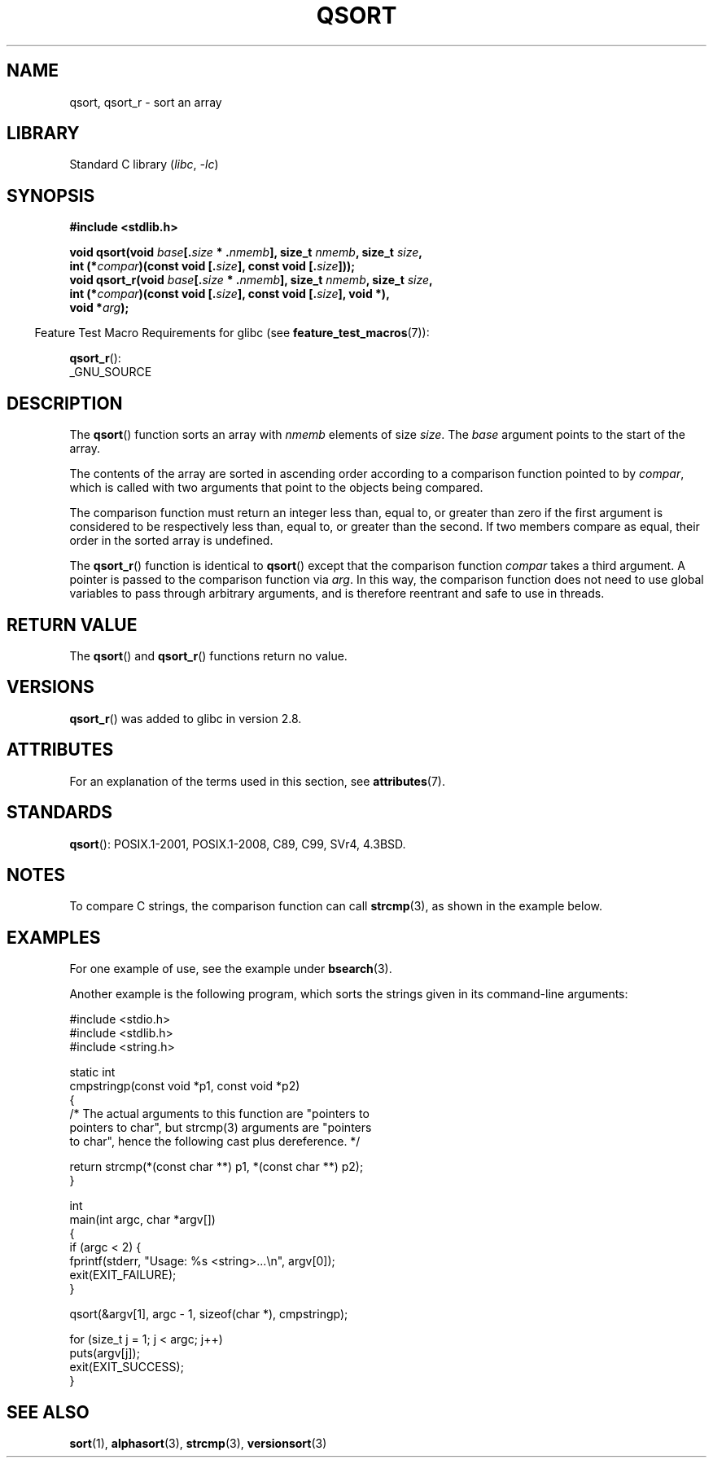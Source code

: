 .\" Copyright 1993 David Metcalfe (david@prism.demon.co.uk)
.\"
.\" SPDX-License-Identifier: Linux-man-pages-copyleft
.\"
.\" References consulted:
.\"     Linux libc source code
.\"     Lewine's _POSIX Programmer's Guide_ (O'Reilly & Associates, 1991)
.\"     386BSD man pages
.\"
.\" Modified 1993-03-29, David Metcalfe
.\" Modified 1993-07-24, Rik Faith (faith@cs.unc.edu)
.\" 2006-01-15, mtk, Added example program.
.\" Modified 2012-03-08, Mark R. Bannister <cambridge@users.sourceforge.net>
.\"                  and Ben Bacarisse <software@bsb.me.uk>
.\"     Document qsort_r()
.\"
.TH QSORT 3 (date) "Linux man-pages (unreleased)"
.SH NAME
qsort, qsort_r \- sort an array
.SH LIBRARY
Standard C library
.RI ( libc ", " \-lc )
.SH SYNOPSIS
.nf
.B #include <stdlib.h>
.PP
.BI "void qsort(void " base [. size " * ." nmemb "], size_t " nmemb ", \
size_t " size ,
.BI "           int (*" compar ")(const void [." size "], \
const void [." size ]));
.BI "void qsort_r(void " base [. size " * ." nmemb "], size_t " nmemb ", \
size_t " size ,
.BI "           int (*" compar ")(const void [." size "], \
const void [." size "], void *),"
.BI "           void *" arg ");"
.fi
.PP
.RS -4
Feature Test Macro Requirements for glibc (see
.BR feature_test_macros (7)):
.RE
.PP
.BR qsort_r ():
.nf
    _GNU_SOURCE
.fi
.SH DESCRIPTION
The
.BR qsort ()
function sorts an array with \fInmemb\fP elements of
size \fIsize\fP.
The \fIbase\fP argument points to the start of the
array.
.PP
The contents of the array are sorted in ascending order according to a
comparison function pointed to by \fIcompar\fP, which is called with two
arguments that point to the objects being compared.
.PP
The comparison function must return an integer less than, equal to, or
greater than zero if the first argument is considered to be respectively
less than, equal to, or greater than the second.
If two members compare as equal,
their order in the sorted array is undefined.
.PP
The
.BR qsort_r ()
function is identical to
.BR qsort ()
except that the comparison function
.I compar
takes a third argument.
A pointer is passed to the comparison function via
.IR arg .
In this way, the comparison function does not need to use global variables to
pass through arbitrary arguments, and is therefore reentrant and safe to
use in threads.
.SH RETURN VALUE
The
.BR qsort ()
and
.BR qsort_r ()
functions return no value.
.SH VERSIONS
.BR qsort_r ()
was added to glibc in version 2.8.
.SH ATTRIBUTES
For an explanation of the terms used in this section, see
.BR attributes (7).
.ad l
.nh
.TS
allbox;
lbx lb lb
l l l.
Interface	Attribute	Value
T{
.BR qsort (),
.BR qsort_r ()
T}	Thread safety	MT-Safe
.TE
.hy
.ad
.sp 1
.SH STANDARDS
.BR qsort ():
POSIX.1-2001, POSIX.1-2008, C89, C99, SVr4, 4.3BSD.
.SH NOTES
To compare C strings, the comparison function can call
.BR strcmp (3),
as shown in the example below.
.SH EXAMPLES
For one example of use, see the example under
.BR bsearch (3).
.PP
Another example is the following program,
which sorts the strings given in its command-line arguments:
.PP
.\" SRC BEGIN (qsort.c)
.EX
#include <stdio.h>
#include <stdlib.h>
#include <string.h>

static int
cmpstringp(const void *p1, const void *p2)
{
    /* The actual arguments to this function are "pointers to
       pointers to char", but strcmp(3) arguments are "pointers
       to char", hence the following cast plus dereference. */

    return strcmp(*(const char **) p1, *(const char **) p2);
}

int
main(int argc, char *argv[])
{
    if (argc < 2) {
        fprintf(stderr, "Usage: %s <string>...\en", argv[0]);
        exit(EXIT_FAILURE);
    }

    qsort(&argv[1], argc \- 1, sizeof(char *), cmpstringp);

    for (size_t j = 1; j < argc; j++)
        puts(argv[j]);
    exit(EXIT_SUCCESS);
}
.EE
.\" SRC END
.SH SEE ALSO
.BR sort (1),
.BR alphasort (3),
.BR strcmp (3),
.BR versionsort (3)
